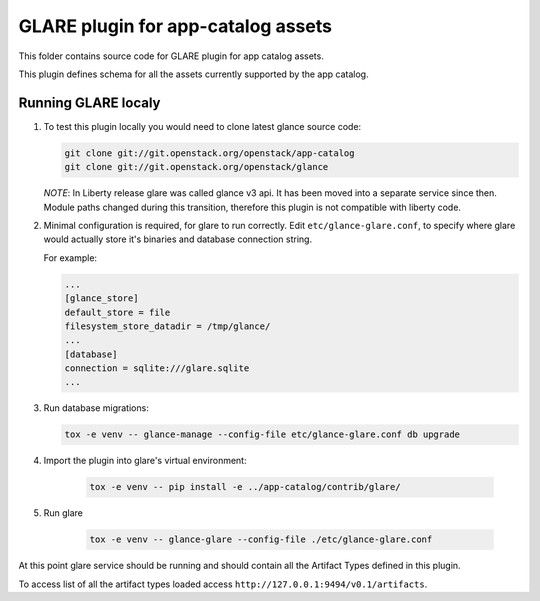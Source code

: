 ===================================
GLARE plugin for app-catalog assets
===================================

This folder contains source code for GLARE plugin for app catalog assets.

This plugin defines schema for all the assets currently supported by the app
catalog.


Running GLARE localy
--------------------

#.  To test this plugin locally you would need to clone latest glance source
    code:

    .. code-block:: console

        git clone git://git.openstack.org/openstack/app-catalog
        git clone git://git.openstack.org/openstack/glance
    ..

    *NOTE*: In Liberty release glare was called glance v3 api. It has been
    moved into a separate service since then. Module paths changed during this
    transition, therefore this plugin is not compatible with liberty code.

#. Minimal configuration is required, for glare to run correctly.
   Edit ``etc/glance-glare.conf``, to specify where glare would actually
   store it's binaries and database connection string.

   For example:

   .. code-block:: ini

       ...
       [glance_store]
       default_store = file
       filesystem_store_datadir = /tmp/glance/
       ...
       [database]
       connection = sqlite:///glare.sqlite
       ...
   ..

#. Run database migrations:

   .. code-block:: console

        tox -e venv -- glance-manage --config-file etc/glance-glare.conf db upgrade
   ..

#. Import the plugin into glare's virtual environment:

    .. code-block:: console

        tox -e venv -- pip install -e ../app-catalog/contrib/glare/
    ..

#. Run glare

    .. code-block:: console

        tox -e venv -- glance-glare --config-file ./etc/glance-glare.conf
    ..

At this point glare service should be running and should contain all the
Artifact Types defined in this plugin.

To access list of all the artifact types loaded access
``http://127.0.0.1:9494/v0.1/artifacts``.
